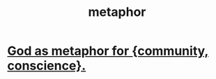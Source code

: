 :PROPERTIES:
:ID:       2ac7f271-eea5-4d23-852f-798322eff6e2
:END:
#+title: metaphor
* [[https://github.com/JeffreyBenjaminBrown/public_notes_with_github-navigable_links/blob/master/god_as_metaphor_for_religious_community.org][God as metaphor for {community, conscience}.]]
